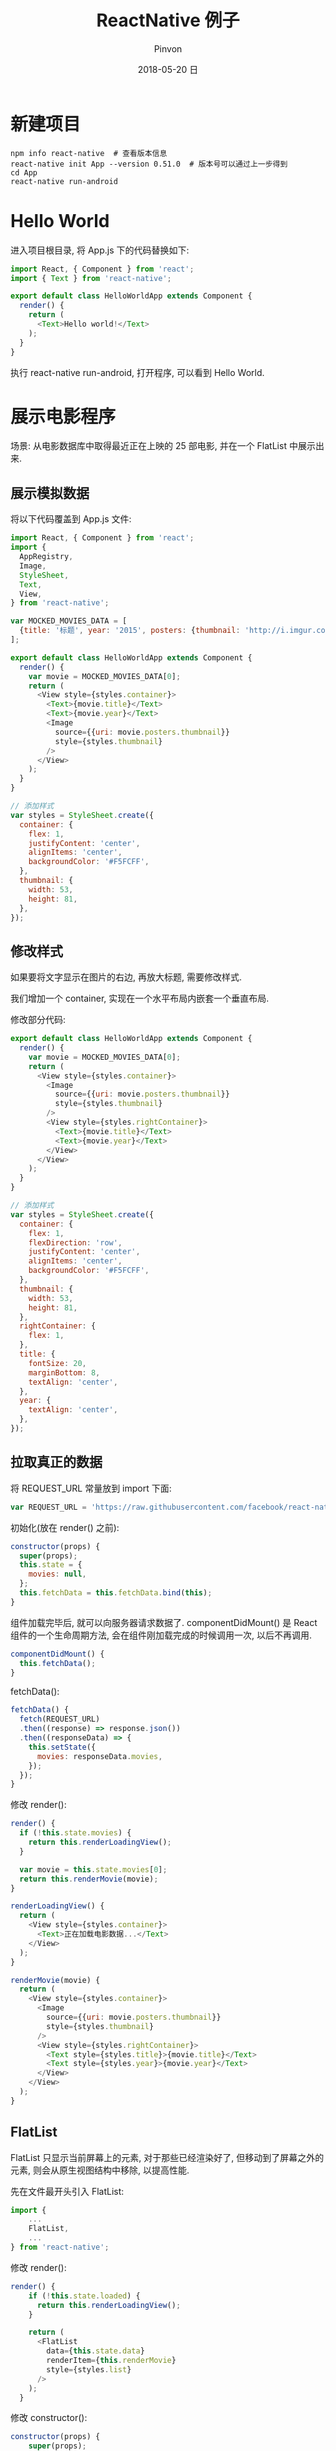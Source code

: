 #+TITLE:       ReactNative 例子
#+AUTHOR:      Pinvon
#+EMAIL:       pinvon@Inspiron
#+DATE:        2018-05-20 日

#+URI:         /blog/ReactNative/%y/%m/%d/%t/ Or /blog/ReactNative/%t/
#+TAGS:        ReactNative
#+DESCRIPTION: <Add description here>

#+LANGUAGE:    en
#+OPTIONS:     H:4 num:nil toc:t \n:nil ::t |:t ^:nil -:nil f:t *:t <:t

* 新建项目

#+BEGIN_SRC Shell
npm info react-native  # 查看版本信息
react-native init App --version 0.51.0  # 版本号可以通过上一步得到
cd App
react-native run-android
#+END_SRC

* Hello World

进入项目根目录, 将 App.js 下的代码替换如下:
#+BEGIN_SRC JavaScript
import React, { Component } from 'react';
import { Text } from 'react-native';

export default class HelloWorldApp extends Component {
  render() {
    return (
      <Text>Hello world!</Text>
    );
  }
}
#+END_SRC

执行 react-native run-android, 打开程序, 可以看到 Hello World.

* 展示电影程序

场景: 从电影数据库中取得最近正在上映的 25 部电影, 并在一个 FlatList 中展示出来.

** 展示模拟数据

将以下代码覆盖到 App.js 文件:
#+BEGIN_SRC JavaScript
import React, { Component } from 'react';
import { 
  AppRegistry,
  Image,
  StyleSheet,
  Text,
  View,
} from 'react-native';

var MOCKED_MOVIES_DATA = [
  {title: '标题', year: '2015', posters: {thumbnail: 'http://i.imgur.com/UePbdph.jpg'}},
];

export default class HelloWorldApp extends Component {
  render() {
    var movie = MOCKED_MOVIES_DATA[0];
    return (
      <View style={styles.container}>
        <Text>{movie.title}</Text>
        <Text>{movie.year}</Text>
        <Image
          source={{uri: movie.posters.thumbnail}}
          style={styles.thumbnail}
        />
      </View>
    );
  }
}

// 添加样式
var styles = StyleSheet.create({
  container: {
    flex: 1,
    justifyContent: 'center',
    alignItems: 'center',
    backgroundColor: '#F5FCFF',
  },
  thumbnail: {
    width: 53,
    height: 81,
  },
});
#+END_SRC

** 修改样式

如果要将文字显示在图片的右边, 再放大标题, 需要修改样式.

我们增加一个 container, 实现在一个水平布局内嵌套一个垂直布局.

修改部分代码:
#+BEGIN_SRC JavaScript
export default class HelloWorldApp extends Component {
  render() {
    var movie = MOCKED_MOVIES_DATA[0];
    return (
      <View style={styles.container}>
        <Image
          source={{uri: movie.posters.thumbnail}}
          style={styles.thumbnail}
        />
        <View style={styles.rightContainer}>
          <Text>{movie.title}</Text>
          <Text>{movie.year}</Text>
        </View>
      </View>
    );
  }
}

// 添加样式
var styles = StyleSheet.create({
  container: {
    flex: 1,
    flexDirection: 'row',
    justifyContent: 'center',
    alignItems: 'center',
    backgroundColor: '#F5FCFF',
  },
  thumbnail: {
    width: 53,
    height: 81,
  },
  rightContainer: {
    flex: 1,
  },
  title: {
    fontSize: 20,
    marginBottom: 8,
    textAlign: 'center',
  },
  year: {
    textAlign: 'center',
  },
});
#+END_SRC

** 拉取真正的数据

将 REQUEST_URL 常量放到 import 下面:
#+BEGIN_SRC JavaScript
var REQUEST_URL = 'https://raw.githubusercontent.com/facebook/react-native/0.51-stable/docs/MoviesExample.json';
#+END_SRC

初始化(放在 render() 之前):
#+BEGIN_SRC JavaScript
  constructor(props) {
    super(props);
    this.state = {
      movies: null,
    };
    this.fetchData = this.fetchData.bind(this);
  }
#+END_SRC

组件加载完毕后, 就可以向服务器请求数据了. componentDidMount() 是 React 组件的一个生命周期方法, 会在组件刚加载完成的时候调用一次, 以后不再调用.
#+BEGIN_SRC JavaScript
  componentDidMount() {
    this.fetchData();
  }
#+END_SRC

fetchData():
#+BEGIN_SRC JavaScript
  fetchData() {
    fetch(REQUEST_URL)
    .then((response) => response.json())
    .then((responseData) => {
      this.setState({
        movies: responseData.movies,
      });
    });
  }
#+END_SRC

修改 render():
#+BEGIN_SRC JavaScript
  render() {
    if (!this.state.movies) {
      return this.renderLoadingView();
    }

    var movie = this.state.movies[0];
    return this.renderMovie(movie);
  }

  renderLoadingView() {
    return (
      <View style={styles.container}>
        <Text>正在加载电影数据...</Text>
      </View>
    );
  }

  renderMovie(movie) {
    return (
      <View style={styles.container}>
        <Image
          source={{uri: movie.posters.thumbnail}}
          style={styles.thumbnail}
        />
        <View style={styles.rightContainer}>
          <Text style={styles.title}>{movie.title}</Text>
          <Text style={styles.year}>{movie.year}</Text>
        </View>
      </View>
    );
  }
#+END_SRC

** FlatList

FlatList 只显示当前屏幕上的元素, 对于那些已经渲染好了, 但移动到了屏幕之外的元素, 则会从原生视图结构中移除, 以提高性能.

先在文件最开头引入 FlatList:
#+BEGIN_SRC JavaScript
import {
	...
	FlatList,
	...
} from 'react-native';
#+END_SRC

修改 render():
#+BEGIN_SRC JavaScript
render() {
    if (!this.state.loaded) {
      return this.renderLoadingView();
    }

    return (
      <FlatList
        data={this.state.data}
        renderItem={this.renderMovie}
        style={styles.list}
      />
    );
  }
#+END_SRC

修改 constructor():
#+BEGIN_SRC JavaScript
constructor(props) {
    super(props);
    this.state = {
      data: [],
      loaded: false,
    };
    // 在ES6中，如果在自定义的函数里使用了this关键字，则需要对其进行“绑定”操作，否则this的指向不对
    // 像下面这行代码一样，在constructor中使用bind是其中一种做法（还有一些其他做法，如使用箭头函数等）
    this.fetchData = this.fetchData.bind(this);
  }
#+END_SRC

修改 fetchData():
#+BEGIN_SRC JavaScript
fetchData() {
    fetch(REQUEST_URL)
      .then((response) => response.json())
      .then((responseData) => {
        // 注意，这里使用了this关键字，为了保证this在调用时仍然指向当前组件，我们需要对其进行“绑定”操作
        this.setState({
          data: this.state.data.concat(responseData.movies),
          loaded: true,
        });
      });
  }
#+END_SRC

添加样式:
#+BEGIN_SRC JavaScript
list: {
    paddingTop: 20,
    backgroundColor: '#F5FCFF',
  },
#+END_SRC

* 调试

** 使用 Chrome 来调试 React Native 程序

*** 启动远程调试

摇晃手机, 点击 Debug JS Remotely.

同时会电脑会自动打开一个页面: http://localhost:8081/debugger-ui

** 打开 Chrome 开发者工具

按下 F12.

Sources 面板下, 可以看到 debuggerWorker.js. 将其层层打开, 可以看到我们的程序.

* 常见错误

** Unable to load script from assets 'index.android.bundle'.

进入项目根目录:
#+BEGIN_SRC Shell
mkdir -p android/app/src/main

react-native bundle --platform android --dev false --entry-file index.js   --bundle-output android/app/src/main/assets/index.android.bundle --assets-dest android/app/src/main/res/

react-native run-android
#+END_SRC

我们可以把第二条命令写到 package.json 的 "script" 字段(与 "dependencies" 字段同级)中:
#+BEGIN_SRC JSON
"android-linux": "react-native bundle --platform android --dev false --entry-file index.js --bundle-output android/app/src/main/assets/index.android.bundle --assets-dest android/app/src/main/res && react-native run-android"
#+END_SRC
然后通过 npm run android-linux 即可.

** Could not connect to development server

#+BEGIN_SRC Shell
adb reverse tcp:8081 tcp:8081

# 如果还不行

npm start
#+END_SRC

如果提示端口占用:
#+BEGIN_SRC Shell
sudo lsof -i :8081
kill -9 xxx
#+END_SRC
